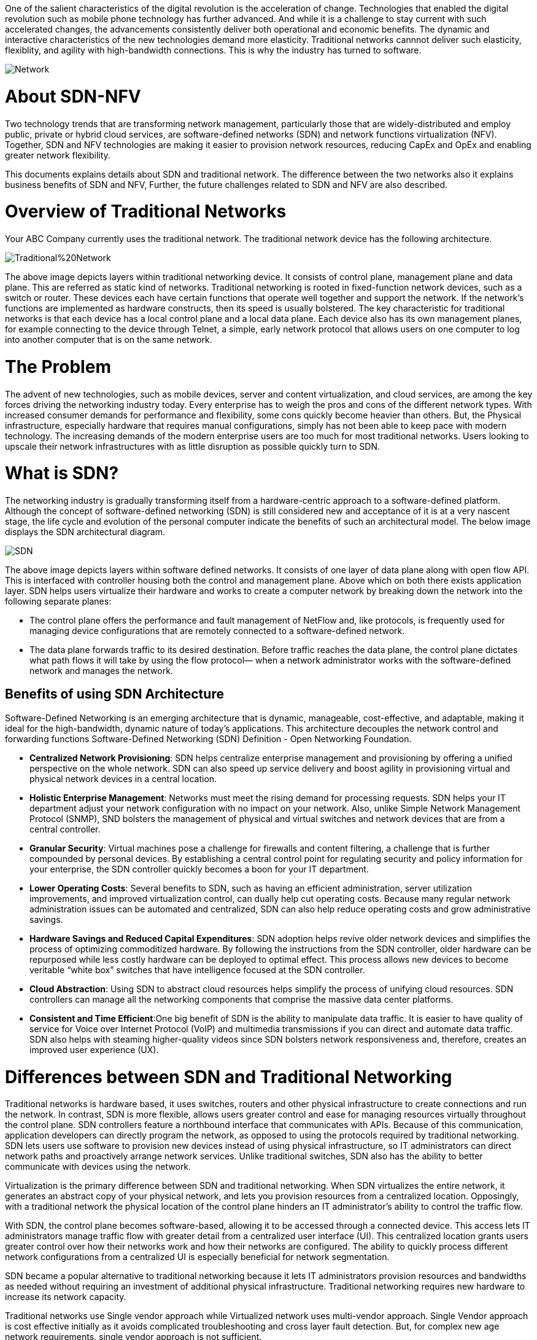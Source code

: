 One of the salient characteristics of the digital revolution is the acceleration of change. Technologies that enabled the digital revolution such as mobile phone technology has further advanced. And while it is a challenge to stay current with such accelerated changes, the advancements consistently deliver both operational and economic benefits. 
The dynamic and interactive characteristics of the new technologies demand more elasticity. Traditional networks cannnot deliver such elasticity, flexiblity, and agility with high-bandwidth connections. This is why the industry has turned to software.

image::https://github.com/Ankesha-source/SDN_NFV/blob/master/images/Network.png[]

# About SDN-NFV

Two technology trends that are transforming network management, particularly those that are widely-distributed and employ public, private or hybrid cloud services, are software-defined networks (SDN) and network functions virtualization (NFV). Together, SDN and NFV technologies are making it easier to provision network resources, reducing CapEx and OpEx and enabling greater network flexibility.

This documents explains details about SDN and traditional network. The difference between the two networks also it explains business benefits of SDN and NFV, Further, the future challenges related to SDN and NFV are also described.

# Overview of Traditional Networks
Your ABC Company currently uses the traditional network. The traditional network device has the following architecture.

image::https://github.com/Ankesha-source/SDN_NFV/blob/master/images/Traditional%20Network.png[]

The above image depicts layers within traditional networking device. It consists of control plane, management plane and data plane. This are referred as static kind of networks.
Traditional networking is rooted in fixed-function network devices, such as a switch or router. These devices each have certain functions that operate well together and support the network. If the network’s functions are implemented as hardware constructs, then its speed is usually bolstered.
The key characteristic for traditional networks is that each device has a local control plane and a local data plane. Each device also has its own management planes, for example connecting to the device through Telnet, a simple, early network protocol that allows users on one computer to log into another computer that is on the same network.

# The Problem

The advent of new technologies, such as mobile devices, server and content virtualization, and cloud services, are among the key forces driving the networking industry today. 
Every enterprise has to weigh the pros and cons of the different network types. With increased consumer demands for performance and flexibility, some cons quickly become heavier than others. But, the Physical infrastructure, especially hardware that requires manual configurations, simply has not been able to keep pace with modern technology. The increasing demands of the modern enterprise users are too much for most traditional networks. Users looking to upscale their network infrastructures with as little disruption as possible quickly turn to SDN.

# What is SDN?

The networking industry is gradually transforming itself from a hardware-centric approach to a software-defined platform. Although the concept of software-defined networking (SDN) is still considered new and acceptance of it is at a very nascent stage, the life cycle and evolution of the personal computer indicate the benefits of such an architectural model. The below image displays the SDN architectural diagram. 

image::https://github.com/Ankesha-source/SDN_NFV/blob/master/images/SDN.png[]

The above image depicts layers within software defined networks. It consists of one layer of data plane along with open flow API. This is interfaced with controller housing both the control and management plane. Above which on both there exists application layer.
SDN helps users virtualize their hardware and works to create a computer network by breaking down the network into the following separate planes:

* The control plane offers the performance and fault management of NetFlow and, like protocols, is frequently used for managing device configurations that are remotely connected to a software-defined network.

* The data plane forwards traffic to its desired destination. Before traffic reaches the data plane, the control plane dictates what path flows it will take by using the flow protocol— when a network administrator works with the software-defined network and manages the network.


## Benefits of using SDN Architecture
Software-Defined Networking is an emerging architecture that is dynamic, manageable, cost-effective, and adaptable, making it ideal for the high-bandwidth, dynamic nature of today’s applications. This architecture decouples the network control and forwarding functions Software-Defined Networking (SDN) Definition - Open Networking Foundation. 

* *Centralized Network Provisioning*: SDN helps centralize enterprise management and provisioning by offering a unified perspective on the whole network. SDN can also speed up service delivery and boost agility in provisioning virtual and physical network devices in a central location.
* *Holistic Enterprise Management*: Networks must meet the rising demand for processing requests. SDN helps your IT department adjust your network configuration with no impact on your network. Also, unlike Simple Network Management Protocol (SNMP), SND bolsters the management of physical and virtual switches and network devices that are from a central controller.
* *Granular Security*: Virtual machines pose a challenge for firewalls and content filtering, a challenge that is further compounded by personal devices. By establishing a central control point for regulating security and policy information for your enterprise, the SDN controller quickly becomes a boon for your IT department. 
* *Lower Operating Costs*: Several benefits to SDN, such as having an efficient administration, server utilization improvements, and improved virtualization control, can dually help cut operating costs. Because many regular network administration issues can be automated and centralized, SDN can also help reduce operating costs and grow administrative savings. 
* *Hardware Savings and Reduced Capital Expenditures*: SDN adoption helps revive older network devices and simplifies the process of optimizing commoditized hardware. By following the instructions from the SDN controller, older hardware can be repurposed while less costly hardware can be deployed to optimal effect. This process allows new devices to become veritable “white box” switches that have intelligence focused at the SDN controller.
* *Cloud Abstraction*: Using SDN to abstract cloud resources helps simplify the process of unifying cloud resources. SDN controllers can manage all the networking components that comprise the massive data center platforms.
* *Consistent and Time Efficient*:One big benefit of SDN is the ability to manipulate data traffic. It is easier to have quality of service for Voice over Internet Protocol (VoIP) and multimedia transmissions if you can direct and automate data traffic. SDN also helps with steaming higher-quality videos since SDN bolsters network responsiveness and, therefore, creates an improved user experience (UX).

# Differences between SDN and Traditional Networking

Traditional networks is hardware based, it uses switches, routers and other physical infrastructure to create connections and run the network. In contrast, SDN is more flexible, allows users greater control and ease for managing resources virtually throughout the control plane.
SDN controllers feature a northbound interface that communicates with APIs. Because of this communication, application developers can directly program the network, as opposed to using the protocols required by traditional networking.
SDN lets users use software to provision new devices instead of using physical infrastructure, so IT administrators can direct network paths and proactively arrange network services. Unlike traditional switches, SDN also has the ability to better communicate with devices using the network.

Virtualization is the primary difference between SDN and traditional networking. When SDN virtualizes the entire network, it generates an abstract copy of your physical network, and lets you provision resources from a centralized location. Opposingly, with a traditional network the physical location of the control plane hinders an IT administrator’s ability to control the traffic flow.

With SDN, the control plane becomes software-based, allowing it to be accessed through a connected device. This access lets IT administrators manage traffic flow with greater detail from a centralized user interface (UI). This centralized location grants users greater control over how their networks work and how their networks are configured. The ability to quickly process different network configurations from a centralized UI is especially beneficial for network segmentation.

SDN became a popular alternative to traditional networking because it lets IT administrators provision resources and bandwidths as needed without requiring an investment of additional physical infrastructure. Traditional networking requires new hardware to increase its network capacity. 

Traditional networks use Single vendor approach while Virtualized network uses multi-vendor approach. Single Vendor approach is cost effective initially as it avoids complicated troubleshooting and cross layer fault detection. But, for complex new age network requirements, single vendor approach is not sufficient. 

# Business Benefits of SDN NFV 

Over the years, service provider networks have become complex, rigid, and inflexible in terms of service creation and delivery. This leads to limited innovation and it also results in increasing capital and operational expenses. The tight integration software and hardware has made it increasingly difficult to manipulate services “on-demand.” 
The business purpose for this transformation is to create a more dynamic and service-agile infrastructure where existing services can be changed dynamically and new services can be delivered rapidly in response to the changing customer needs. 
Furthermore, the total cost of ownership is reduced through improved automation and orchestration capabilities.

# The Disadvantages of SDN

## Latency
One of the problems with virtualizing any infrastructure is the latency that arises as a result. The speed of your interaction with an appliance is dependent on how many virtualized resources you have available. Your service is at the discretion of how your hypervisor divides up your usage (which can add latency). Every active device on a network takes its toll on your network availability. This is going to be exacerbated in the future as more Internet of Things (IoT) devices hit the market and start to be incorporated into the mix.

## Limited Management
Even though you can manage the services of devices throughout your network, you cannot manage the devices themselves. While on first glance this might appear to be a trivial detail, it is very important with regards to upscaling a network. All of these devices need to be monitored, patched and upgraded frequently in order to stay in working operation. As a result, it is important to bear in mind that there remains a wealth of maintenance requirements not addressed by SDN.

## Complex Network Management
Though traditional networks may have their limitations, there is a standardized consensus on security threats and procedures. At this point in time, no such consensus exists for SDN. Though there are many SDN solution providers, SDN security concerns are uncharted territory for many administrators. As such, it can be very difficult to maintain the integrity of an SDN service against external threats when you do not have the requisite knowledge to defend the system The ability to prevent attacks from taking root is dependent upon spotting threats before they occur. To do this you need a level of expertise with SDN that is hard to achieve without significant experience of using an SDN system. While those without experience can learn about using an SDN, they need to undergo a substantial learning curve in order to manage the nuances of security threats.

## Deployment Best Practices
While SDN does offer many advantages, its deployment is hardly carefree. In order to make sure that an SDN operates effectively there are a number of steps that need to be taken when deploying this solution. SDN deployment can be more complex than other network resources so it is important to understand some of the factors you need to take into account.

## De-Provisioning
One of the biggest benefits provided by an SDN is the ability to deploy new resources quickly. However, this capability needs to be closely managed in order to maintain performance. In practice, this means regularly de-provisioning resources when they arenot needed. Leaving resources active when not in use takes up virtual resources that would be better used elsewhere.

## Network Monitoring
Every professional administrator recognizes the importance of network monitoring but what is surprising is that there are comparatively few SDN-compatible products. This is problematic given that you need to monitor an SDN to make sure that it is secure and performing satisfactorily. In order to monitor an SDN, you need APIs so that an SDN can be integrated with them. 

## Security
When onboarding any new piece of technology, you need to take into account new security risks. An SDN is no exception. From the moment you deploy an SDN, you give your network new vulnerabilities that can be targeted by malicious entities. As a result, you need to have a solid awareness of current security threats and how to address them. This includes a thorough understanding of protocol limitations and switch impersonation in particular. It also means that you have to implement new best practices to keep your service protected from external threats.

## Maintaining Quality of Service
Quality of Service (QoS) monitoring is a nightmare within any network but particular caution needs to be taken on an SDN network. As we discussed earlier, with an SDN you have control over services but not physical devices. As a result, you need to be particularly cautious about how you provision your resources. In addition, you also need to bear in mind the default Quality of Service settings on each of your network devices as they can have a large effect on the quality of your network performance.

# Making the Transition

The transition to SDN  will need a substantial amount of money on new equipment. While this will deliver long-term savings in terms of physical hardware and scalability, it is certainly worth bearing in mind before making a purchase. It is a good idea to operate on a hybrid network before you consider scrapping all of your traditional infrastructure. Selectively adding SDN equipment to your setup will allow you to keep your familiar traditional network infrastructure within reach while minimizing the disruption to your service.

# The Future

As the cloud era takes shape, technology continues to play an increasing role in all aspects of business, and its role is shifting from operational support to becoming core to product & service delivery and customer interaction. Data Centers in private or secure third party clouds are becoming the manufacturing floor of the information era. SDN allows IT to take a more proactive role in delivering cloud services and applications, which in turn will drive next-generation user experiences.

That is the real value of SDN. It is platform that removes many of the critical limitations of the traditional networking model: one that is set to create entirely new networking possibilities.

image:: https://github.com/Ankesha-source/SDN_NFV/blob/master/images/XaaS.png[]
